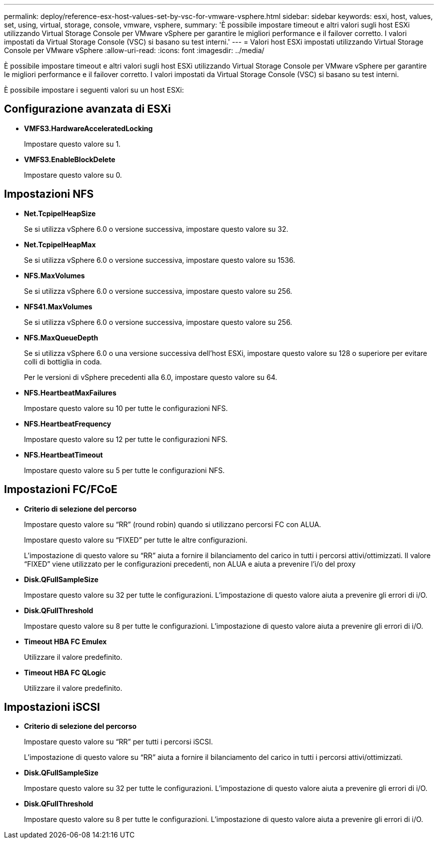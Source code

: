 ---
permalink: deploy/reference-esx-host-values-set-by-vsc-for-vmware-vsphere.html 
sidebar: sidebar 
keywords: esxi, host, values, set, using, virtual, storage, console, vmware, vsphere, 
summary: 'È possibile impostare timeout e altri valori sugli host ESXi utilizzando Virtual Storage Console per VMware vSphere per garantire le migliori performance e il failover corretto. I valori impostati da Virtual Storage Console (VSC) si basano su test interni.' 
---
= Valori host ESXi impostati utilizzando Virtual Storage Console per VMware vSphere
:allow-uri-read: 
:icons: font
:imagesdir: ../media/


[role="lead"]
È possibile impostare timeout e altri valori sugli host ESXi utilizzando Virtual Storage Console per VMware vSphere per garantire le migliori performance e il failover corretto. I valori impostati da Virtual Storage Console (VSC) si basano su test interni.

È possibile impostare i seguenti valori su un host ESXi:



== Configurazione avanzata di ESXi

* *VMFS3.HardwareAcceleratedLocking*
+
Impostare questo valore su 1.

* *VMFS3.EnableBlockDelete*
+
Impostare questo valore su 0.





== Impostazioni NFS

* *Net.TcpipelHeapSize*
+
Se si utilizza vSphere 6.0 o versione successiva, impostare questo valore su 32.

* *Net.TcpipelHeapMax*
+
Se si utilizza vSphere 6.0 o versione successiva, impostare questo valore su 1536.

* *NFS.MaxVolumes*
+
Se si utilizza vSphere 6.0 o versione successiva, impostare questo valore su 256.

* *NFS41.MaxVolumes*
+
Se si utilizza vSphere 6.0 o versione successiva, impostare questo valore su 256.

* *NFS.MaxQueueDepth*
+
Se si utilizza vSphere 6.0 o una versione successiva dell'host ESXi, impostare questo valore su 128 o superiore per evitare colli di bottiglia in coda.

+
Per le versioni di vSphere precedenti alla 6.0, impostare questo valore su 64.

* *NFS.HeartbeatMaxFailures*
+
Impostare questo valore su 10 per tutte le configurazioni NFS.

* *NFS.HeartbeatFrequency*
+
Impostare questo valore su 12 per tutte le configurazioni NFS.

* *NFS.HeartbeatTimeout*
+
Impostare questo valore su 5 per tutte le configurazioni NFS.





== Impostazioni FC/FCoE

* *Criterio di selezione del percorso*
+
Impostare questo valore su "`RR`" (round robin) quando si utilizzano percorsi FC con ALUA.

+
Impostare questo valore su "`FIXED`" per tutte le altre configurazioni.

+
L'impostazione di questo valore su "`RR`" aiuta a fornire il bilanciamento del carico in tutti i percorsi attivi/ottimizzati. Il valore "`FIXED`" viene utilizzato per le configurazioni precedenti, non ALUA e aiuta a prevenire l'i/o del proxy

* *Disk.QFullSampleSize*
+
Impostare questo valore su 32 per tutte le configurazioni. L'impostazione di questo valore aiuta a prevenire gli errori di i/O.

* *Disk.QFullThreshold*
+
Impostare questo valore su 8 per tutte le configurazioni. L'impostazione di questo valore aiuta a prevenire gli errori di i/O.

* *Timeout HBA FC Emulex*
+
Utilizzare il valore predefinito.

* *Timeout HBA FC QLogic*
+
Utilizzare il valore predefinito.





== Impostazioni iSCSI

* *Criterio di selezione del percorso*
+
Impostare questo valore su "`RR`" per tutti i percorsi iSCSI.

+
L'impostazione di questo valore su "`RR`" aiuta a fornire il bilanciamento del carico in tutti i percorsi attivi/ottimizzati.

* *Disk.QFullSampleSize*
+
Impostare questo valore su 32 per tutte le configurazioni. L'impostazione di questo valore aiuta a prevenire gli errori di i/O.

* *Disk.QFullThreshold*
+
Impostare questo valore su 8 per tutte le configurazioni. L'impostazione di questo valore aiuta a prevenire gli errori di i/O.


